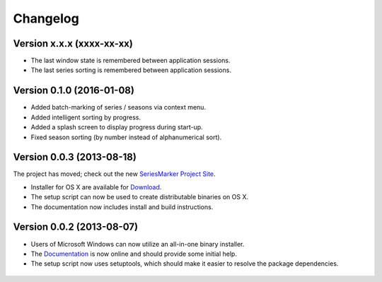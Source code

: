 #########
Changelog
#########

==========================
Version x.x.x (xxxx-xx-xx)
==========================

* The last window state is remembered between application sessions.
* The last series sorting is remembered between application sessions.

==========================
Version 0.1.0 (2016-01-08)
==========================

* Added batch-marking of series / seasons via context menu.
* Added intelligent sorting by progress.
* Added a splash screen to display progress during start-up.
* Fixed season sorting (by number instead of alphanumerical sort).

==========================
Version 0.0.3 (2013-08-18)
==========================

The project has moved; check out the new `SeriesMarker Project Site`_.

* Installer for OS X are available for `Download`_.
* The setup script can now be used to create distributable binaries on OS X.
* The documentation now includes install and build instructions.

==========================
Version 0.0.2 (2013-08-07)
==========================

* Users of Microsoft Windows can now utilize an all-in-one binary installer.
* The `Documentation`_ is now online and should provide some initial help.
* The setup script now uses setuptools, which should make it easier to resolve
  the package dependencies.

 .. _Documentation: https://pythonhosted.org/SeriesMarker/
 .. _Download: https://sourceforge.net/projects/seriesmarker/files/
 .. _SeriesMarker Project Site: https://toroettg.github.io/SeriesMarker/